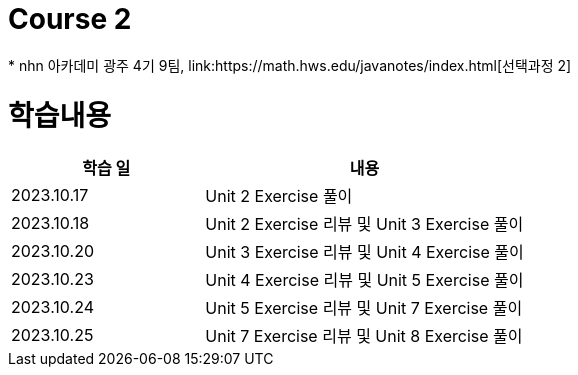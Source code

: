 = Course 2
 * nhn 아카데미 광주 4기 9팀, link:https://math.hws.edu/javanotes/index.html[선택과정 2]

= 학습내용

[%header, cols="3, 5a"]
|===
^.>| 학습 일
^.>| 내용

^.^| 2023.10.17
| Unit 2 Exercise 풀이

^.^| 2023.10.18
| Unit 2 Exercise 리뷰 및 Unit 3 Exercise 풀이

^.^| 2023.10.20
| Unit 3 Exercise 리뷰 및 Unit 4 Exercise 풀이

^.^| 2023.10.23
| Unit 4 Exercise 리뷰 및 Unit 5 Exercise 풀이

^.^| 2023.10.24
| Unit 5 Exercise 리뷰 및 Unit 7 Exercise 풀이

^.^| 2023.10.25
| Unit 7 Exercise 리뷰 및 Unit 8 Exercise 풀이

|===
